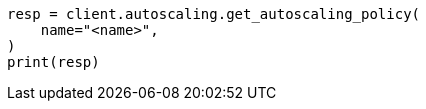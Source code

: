 // This file is autogenerated, DO NOT EDIT
// autoscaling/apis/get-autoscaling-policy.asciidoc:40

[source, python]
----
resp = client.autoscaling.get_autoscaling_policy(
    name="<name>",
)
print(resp)
----
